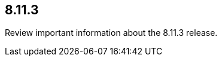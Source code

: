 // begin 8.11.3 relnotes

[[release-notes-8.11.3]]
==  8.11.3

Review important information about the  8.11.3 release.

















// end 8.11.3 relnotes
